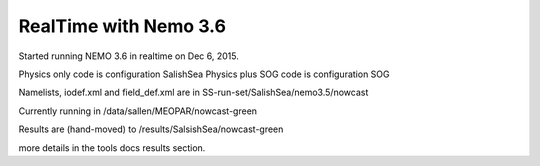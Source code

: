 .. _realtimeNEMO36:

**************************
RealTime with Nemo 3.6
**************************

Started running NEMO 3.6 in realtime on Dec 6, 2015.

Physics only code is configuration SalishSea
Physics plus SOG code is configuration SOG

Namelists, iodef.xml and field_def.xml  are in SS-run-set/SalishSea/nemo3.5/nowcast

Currently running in /data/sallen/MEOPAR/nowcast-green

Results are (hand-moved) to /results/SalsishSea/nowcast-green

more details in the tools docs results section.
